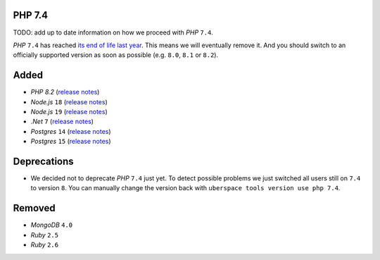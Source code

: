 PHP 7.4
-------

TODO: add up to date information on how we proceed with *PHP* ``7.4``.

*PHP* ``7.4`` has reached `its end of life last year
<https://www.php.net/supported-versions.php>`_. This means we will eventually
remove it. And you should switch to an officially supported version as soon as
possible (e.g. ``8.0``, ``8.1`` or ``8.2``).

Added
-----

- *PHP* `8.2` (`release notes <https://www.php.net/releases/8.2/en.php>`_)
- *Node.js* ``18`` (`release notes <https://nodejs.org/de/blog/announcements/v18-release-announce/>`_)
- *Node.js* ``19`` (`release notes <https://nodejs.org/de/blog/announcements/v19-release-announce/>`_)
- *.Net* ``7`` (`release notes <https://learn.microsoft.com/en-us/dotnet/core/whats-new/dotnet-7>`_)
- *Postgres* ``14`` (`release notes <https://www.postgresql.org/about/news/postgresql-14-released-2318/>`_)
- *Postgres* ``15`` (`release notes <https://www.postgresql.org/about/news/postgresql-15-released-2526/>`_)

Deprecations
------------

- We decided not to deprecate *PHP* ``7.4`` just yet. To detect possible
  problems we just switched all users still on ``7.4`` to version ``8``. You can
  manually change the version back with ``uberspace tools version use php 7.4``.

Removed
-------

- *MongoDB* ``4.0``
- *Ruby* ``2.5``
- *Ruby* ``2.6``

